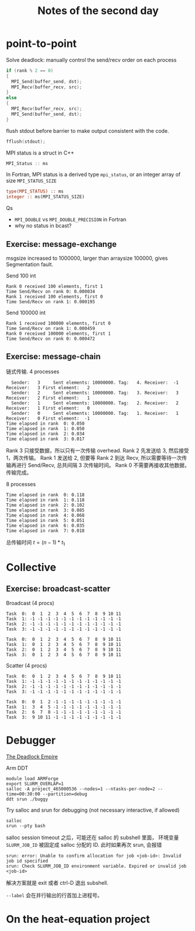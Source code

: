 #+title: Notes of the second day

* point-to-point
Solve deadlock: manually control the send/recv order on each process
#+begin_src cpp :eval never
if (rank % 2 == 0)
{
  MPI_Send(buffer_send, dst);
  MPI_Recv(buffer_recv, src);
}
else
{
  MPI_Recv(buffer_recv, src);
  MPI_Send(buffer_send, dst);
}
#+end_src

flush stdout before barrier to make output consistent with the code.
#+begin_src cpp :eval never
fflush(stdout);
#+end_src

MPI status is a struct in C++
#+begin_src cpp :eval never
MPI_Status :: ms
#+end_src
In Fortran, MPI status is a derived type ~mpi_status~, or an integer array of size ~MPI_STATUS_SIZE~
#+begin_src f90 :eval never
type(MPI_STATUS) :: ms
integer :: ms(MPI_STATUS_SIZE)
#+end_src

Qs
- ~MPI_DOUBLE~ vs ~MPI_DOUBLE_PRECISION~ in Fortran
- why no status in bcast?

** Exercise: message-exchange
msgsize increased to 1000000, larger than arraysize 100000, gives Segmentation fault.

Send 100 int
#+begin_src
Rank 0 received 100 elements, first 1
Time Send/Recv on rank 0: 0.000034
Rank 1 received 100 elements, first 0
Time Send/Recv on rank 1: 0.000195
#+end_src

Send 100000 int
#+begin_src
Rank 1 received 100000 elements, first 0
Time Send/Recv on rank 1: 0.000459
Rank 0 received 100000 elements, first 1
Time Send/Recv on rank 0: 0.000472
#+end_src

** Exercise: message-chain
:PROPERTIES:
:CUSTOM_ID: exercise-message-chain
:END:
链式传输. 4 processes
#+begin_src
  Sender:   3     Sent elements: 10000000. Tag:   4. Receiver:  -1
Receiver:   3 First element:   2
  Sender:   2     Sent elements: 10000000. Tag:   3. Receiver:   3
Receiver:   2 First element:   1
  Sender:   1     Sent elements: 10000000. Tag:   2. Receiver:   2
Receiver:   1 First element:   0
  Sender:   0     Sent elements: 10000000. Tag:   1. Receiver:   1
Receiver:   0 First element:  -1
Time elapsed in rank  0: 0.050
Time elapsed in rank  1: 0.050
Time elapsed in rank  2: 0.034
Time elapsed in rank  3: 0.017
#+end_src

Rank 3 只接受数据，所以只有一次传输 overhead.
Rank 2 先发送给 3, 然后接受 1，两次传输。
Rank 1 发送给 2, 但要等 Rank 2 到达 Recv, 所以需要等待一次传输再进行 Send/Recv, 总共间隔 3 次传输时间。
Rank 0 不需要再接收其他数据，传输完成。

8 processes
#+begin_src
Time elapsed in rank  0: 0.118
Time elapsed in rank  1: 0.118
Time elapsed in rank  2: 0.102
Time elapsed in rank  3: 0.085
Time elapsed in rank  4: 0.068
Time elapsed in rank  5: 0.051
Time elapsed in rank  6: 0.035
Time elapsed in rank  7: 0.018
#+end_src

总传输时间 \(t = (n - 1) * t_1\)

* Collective
** Exercise: broadcast-scatter
Broadcast (4 procs)
#+begin_src
Task  0:  0  1  2  3  4  5  6  7  8  9 10 11
Task  1: -1 -1 -1 -1 -1 -1 -1 -1 -1 -1 -1 -1
Task  2: -1 -1 -1 -1 -1 -1 -1 -1 -1 -1 -1 -1
Task  3: -1 -1 -1 -1 -1 -1 -1 -1 -1 -1 -1 -1

Task  0:  0  1  2  3  4  5  6  7  8  9 10 11
Task  1:  0  1  2  3  4  5  6  7  8  9 10 11
Task  2:  0  1  2  3  4  5  6  7  8  9 10 11
Task  3:  0  1  2  3  4  5  6  7  8  9 10 11
#+end_src

Scatter (4 procs)
#+begin_src
Task  0:  0  1  2  3  4  5  6  7  8  9 10 11
Task  1: -1 -1 -1 -1 -1 -1 -1 -1 -1 -1 -1 -1
Task  2: -1 -1 -1 -1 -1 -1 -1 -1 -1 -1 -1 -1
Task  3: -1 -1 -1 -1 -1 -1 -1 -1 -1 -1 -1 -1

Task  0:  0  1  2 -1 -1 -1 -1 -1 -1 -1 -1 -1
Task  1:  3  4  5 -1 -1 -1 -1 -1 -1 -1 -1 -1
Task  2:  6  7  8 -1 -1 -1 -1 -1 -1 -1 -1 -1
Task  3:  9 10 11 -1 -1 -1 -1 -1 -1 -1 -1 -1
#+end_src

* Debugger
[[https://deadlockempire.github.io/][The Deadlock Empire]]

Arm DDT
#+begin_src shell :eval never
module load ARMForge
export SLURM_OVERLAP=1
salloc -A project_465000536 --nodes=1 --ntasks-per-node=2 --time=00:30:00 --partition=debug
ddt srun ./buggy
#+end_src

Try salloc and srun for debugging (not necessary interactive, if allowed)
#+begin_src shell :eval never
salloc
srun --pty bash
#+end_src

salloc session timeout 之后，可能还在 salloc 的 subshell 里面，
环境变量 ~SLURM_JOB_ID~ 被固定成 salloc 分配的 ID.
此时如果再次 srun, 会报错
#+begin_src
srun: error: Unable to confirm allocation for job <job-id>: Invalid job id specified
srun: Check SLURM_JOB_ID environment variable. Expired or invalid job <job-id>
#+end_src
解决方案就是 exit 或者 ctrl-D 退出 subshell.

~--label~ 会在并行输出的行首加上进程号。

* On the heat-equation project

